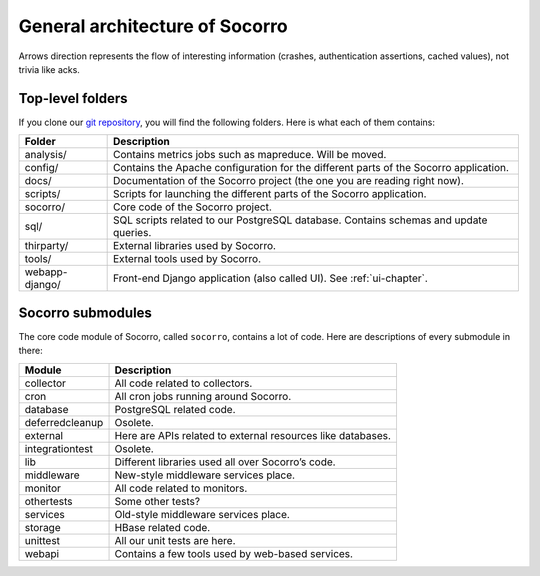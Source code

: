 .. index:: generalarchitecture

.. _generalarchitecture-chapter:

General architecture of Socorro
===============================

.. image:: ../images/block-diagram.png

Arrows direction represents the flow of interesting information (crashes,
authentication assertions, cached values), not trivia like acks.

Top-level folders
-----------------

If you clone our `git repository <https://github.com/mozilla/socorro>`_, you
will find the following folders. Here is what each of them contains:

+-----------------+-------------------------------------------------------------+
| Folder          | Description                                                 |
+=================+=============================================================+
| analysis/       | Contains metrics jobs such as mapreduce. Will be moved.     |
+-----------------+-------------------------------------------------------------+
| config/         | Contains the Apache configuration for the different parts   |
|                 | of the Socorro application.                                 |
+-----------------+-------------------------------------------------------------+
| docs/           | Documentation of the Socorro project (the one you are       |
|                 | reading right now).                                         |
+-----------------+-------------------------------------------------------------+
| scripts/        | Scripts for launching the different parts of the Socorro    |
|                 | application.                                                |
+-----------------+-------------------------------------------------------------+
| socorro/        | Core code of the Socorro project.                           |
+-----------------+-------------------------------------------------------------+
| sql/            | SQL scripts related to our PostgreSQL database. Contains    |
|                 | schemas and update queries.                                 |
+-----------------+-------------------------------------------------------------+
| thirparty/      | External libraries used by Socorro.                         |
+-----------------+-------------------------------------------------------------+
| tools/          | External tools used by Socorro.                             |
+-----------------+-------------------------------------------------------------+
| webapp-django/  | Front-end Django application (also called UI). See          |
|                 | :ref:`ui-chapter`.                                          |
+-----------------+-------------------------------------------------------------+

Socorro submodules
------------------

The core code module of Socorro, called ``socorro``, contains a lot of code.
Here are descriptions of every submodule in there:

+-------------------+---------------------------------------------------------------+
| Module            | Description                                                   |
+===================+===============================================================+
| collector         | All code related to collectors.                               |
+-------------------+---------------------------------------------------------------+
| cron              | All cron jobs running around Socorro.                         |
+-------------------+---------------------------------------------------------------+
| database          | PostgreSQL related code.                                      |
+-------------------+---------------------------------------------------------------+
| deferredcleanup   | Osolete.                                                      |
+-------------------+---------------------------------------------------------------+
| external          | Here are APIs related to external resources like databases.   |
+-------------------+---------------------------------------------------------------+
| integrationtest   | Osolete.                                                      |
+-------------------+---------------------------------------------------------------+
| lib               | Different libraries used all over Socorro’s code.             |
+-------------------+---------------------------------------------------------------+
| middleware        | New-style middleware services place.                          |
+-------------------+---------------------------------------------------------------+
| monitor           | All code related to monitors.                                 |
+-------------------+---------------------------------------------------------------+
| othertests        | Some other tests?                                             |
+-------------------+---------------------------------------------------------------+
| services          | Old-style middleware services place.                          |
+-------------------+---------------------------------------------------------------+
| storage           | HBase related code.                                           |
+-------------------+---------------------------------------------------------------+
| unittest          | All our unit tests are here.                                  |
+-------------------+---------------------------------------------------------------+
| webapi            | Contains a few tools used by web-based services.              |
+-------------------+---------------------------------------------------------------+
